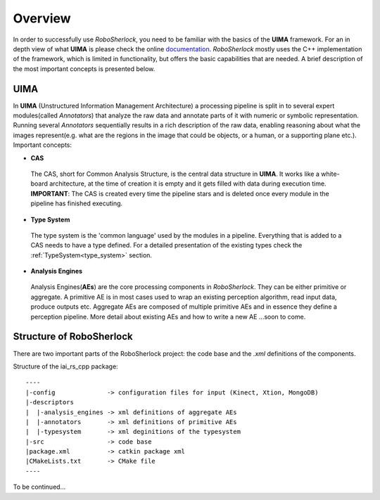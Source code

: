 .. _overview_rs: 

========
Overview
========

In order to successfully use `RoboSherlock`, you need to be familiar with the basics of the **UIMA** framework. For an in depth view of what **UIMA** is please check the online documentation_. `RoboSherlock` mostly uses the C++ implementation of the framework, which is limited in functionality, but offers the basic capabilities that are needed.  A brief description of the most important concepts is presented below.


.. _documentation : https://uima.apache.org/documentation.html

UIMA
----

In **UIMA** (Unstructured Information Management Architecture) a processing pipeline is split in to several expert modules(called *Annotators*) that analyze the raw data and annotate parts of it with numeric or symbolic representation. Running several *Annotators* sequentially results in a rich description of the raw data, enabling reasoning about what the images represent(e.g. what are the regions in the image that could be objects, or a human, or a supporting plane etc.). Important concepts:

- **CAS** 
 The CAS, short for Common Analysis Structure, is the central data structure in **UIMA**. It works like a white-board architecture, at the time of creation it is empty and it gets filled with data during execution time. **IMPORTANT**: The CAS is created every time the pipeline stars and is deleted once every module in the pipeline has finished executing.

- **Type System**
 The type system is the 'common language' used by the modules in a pipeline. Everything that is added to a CAS needs to have a type defined. For a detailed presentation of the existing types check the :ref:`TypeSystem<type_system>` section. 

- **Analysis Engines**
 Analysis Engines(**AEs**) are the core processing components in `RoboSherlock`. They can be either primitive or aggregate. A primitive AE is in most cases used to wrap an existing perception algorithm, read input data, produce outputs etc. Aggregate AEs are composed of multiple primitive AEs and in essence they define a perception pipeline. More detail about existing AEs and how to write a new AE ...soon to come. 


Structure of RoboSherlock
-------------------------

.. image:: imgs/systemOverview.png
  :align: center
  
  
There are two important parts of the RoboSherlock project: the code base and the `.xml` definitions of the components.

Structure of the iai_rs_cpp package::

    ----
    |-config              -> configuration files for input (Kinect, Xtion, MongoDB)
    |-descriptors         
    |  |-analysis_engines -> xml definitions of aggregate AEs
    |  |-annotators       -> xml definitions of primitive AEs
    |  |-typesystem       -> xml deginitions of the typesystem
    |-src                 -> code base
    |package.xml          -> catkin package xml   
    |CMakeLists.txt       -> CMake file
    ----

To be continued...
